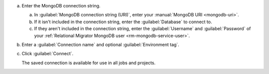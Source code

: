 .. short version of the steps under source/database-connections/save-mongodb-connection.txt, used within other procedures like migration job creation.

a. Enter the MongoDB connection string.

   a. In :guilabel:`MongoDB connection string (URI)`, enter
      your :manual:`MongoDB URI <mongodb-uri>`.

   #. If it isn't included in the connection string, enter the
      :guilabel:`Database` to connect to.
   
   #. If they aren't included in the connection string, enter the 
      :guilabel:`Username` and :guilabel:`Password` of your
      :ref:`Relational Migrator MongoDB user <rm-mongodb-service-user>`.

#. Enter a :guilabel:`Connection name` and optional :guilabel:`Environment tag`.

#. Click :guilabel:`Connect`.
      
   The saved connection is available for use in all jobs and projects.